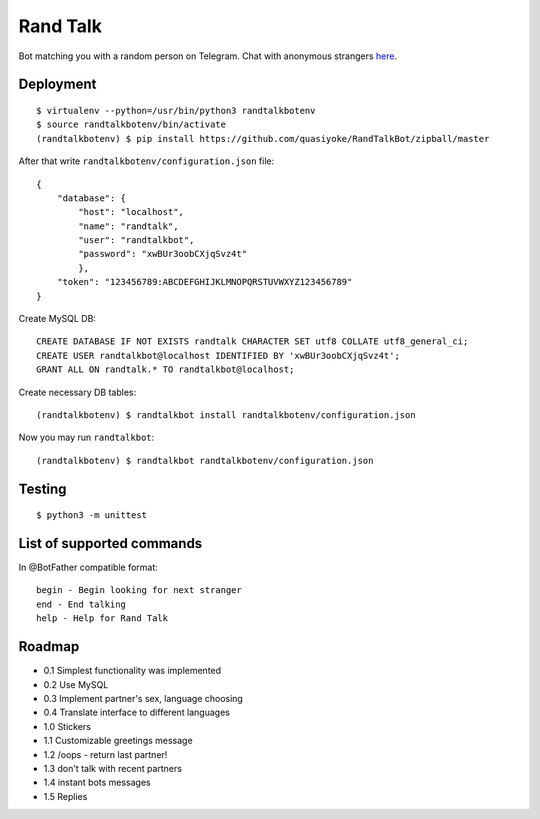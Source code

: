 Rand Talk
=========

.. image:: https://travis-ci.org/quasiyoke/RandTalkBot.svg?branch=dev
    :target: https://travis-ci.org/quasiyoke/RandTalkBot

Bot matching you with a random person on Telegram. Chat with anonymous strangers `here <https://telegram.me/RandTalkBot>`_.

Deployment
----------

::

    $ virtualenv --python=/usr/bin/python3 randtalkbotenv
    $ source randtalkbotenv/bin/activate
    (randtalkbotenv) $ pip install https://github.com/quasiyoke/RandTalkBot/zipball/master

After that write ``randtalkbotenv/configuration.json`` file::

    {
        "database": {
            "host": "localhost",
            "name": "randtalk",
            "user": "randtalkbot",
            "password": "xwBUr3oobCXjqSvz4t"
            },
        "token": "123456789:ABCDEFGHIJKLMNOPQRSTUVWXYZ123456789"
    }

Create MySQL DB::

    CREATE DATABASE IF NOT EXISTS randtalk CHARACTER SET utf8 COLLATE utf8_general_ci;
    CREATE USER randtalkbot@localhost IDENTIFIED BY 'xwBUr3oobCXjqSvz4t';
    GRANT ALL ON randtalk.* TO randtalkbot@localhost;

Create necessary DB tables::

    (randtalkbotenv) $ randtalkbot install randtalkbotenv/configuration.json

Now you may run ``randtalkbot``::

    (randtalkbotenv) $ randtalkbot randtalkbotenv/configuration.json

Testing
-------

::

    $ python3 -m unittest

List of supported commands
--------------------------

In @BotFather compatible format::

    begin - Begin looking for next stranger
    end - End talking
    help - Help for Rand Talk

Roadmap
-------

* 0.1 Simplest functionality was implemented
* 0.2 Use MySQL
* 0.3 Implement partner's sex, language choosing
* 0.4 Translate interface to different languages
* 1.0 Stickers
* 1.1 Customizable greetings message
* 1.2 /oops - return last partner!
* 1.3 don't talk with recent partners
* 1.4 instant bots messages
* 1.5 Replies
